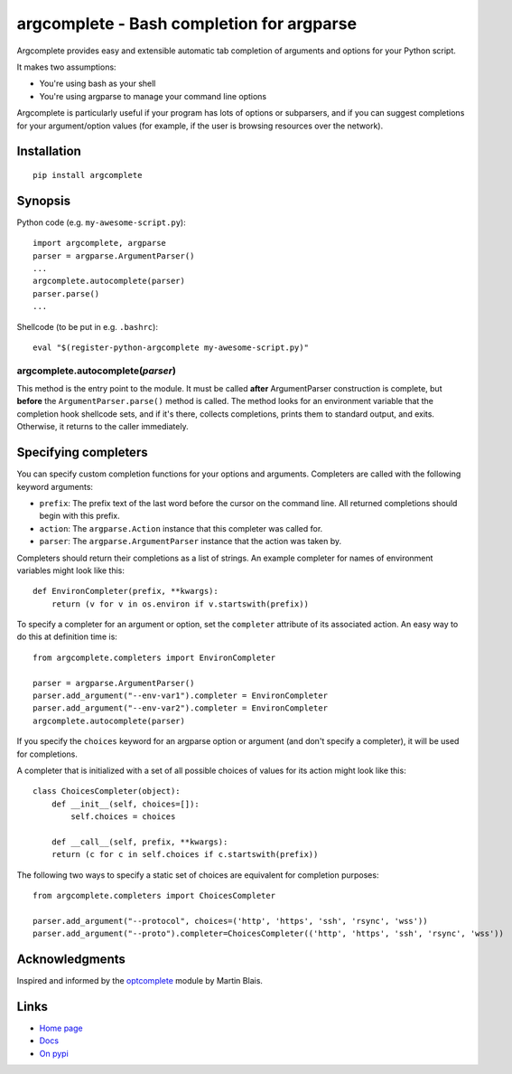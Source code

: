 argcomplete - Bash completion for argparse
==========================================

Argcomplete provides easy and extensible automatic tab completion of arguments and options for your Python script.

It makes two assumptions:

* You're using bash as your shell
* You're using argparse to manage your command line options

Argcomplete is particularly useful if your program has lots of options or subparsers, and if you can suggest
completions for your argument/option values (for example, if the user is browsing resources over the network).

Installation
------------
::

    pip install argcomplete

Synopsis
--------

Python code (e.g. ``my-awesome-script.py``)::

    import argcomplete, argparse
    parser = argparse.ArgumentParser()
    ...
    argcomplete.autocomplete(parser)
    parser.parse()
    ...

Shellcode (to be put in e.g. ``.bashrc``)::

    eval "$(register-python-argcomplete my-awesome-script.py)"

argcomplete.autocomplete(*parser*)
~~~~~~~~~~~~~~~~~~~~~~~~~~~~~~~~~~

This method is the entry point to the module. It must be called **after** ArgumentParser construction is complete, but
**before** the ``ArgumentParser.parse()`` method is called. The method looks for an environment variable that the
completion hook shellcode sets, and if it's there, collects completions, prints them to standard output, and exits.
Otherwise, it returns to the caller immediately.

Specifying completers
---------------------
You can specify custom completion functions for your options and arguments. Completers are called with the
following keyword arguments:

* ``prefix``: The prefix text of the last word before the cursor on the command line. All returned completions should begin with this prefix.
* ``action``: The ``argparse.Action`` instance that this completer was called for.
* ``parser``: The ``argparse.ArgumentParser`` instance that the action was taken by.

Completers should return their completions as a list of strings. An example completer for names of environment
variables might look like this::

    def EnvironCompleter(prefix, **kwargs):
        return (v for v in os.environ if v.startswith(prefix))

To specify a completer for an argument or option, set the ``completer`` attribute of its associated action. An easy
way to do this at definition time is::

    from argcomplete.completers import EnvironCompleter

    parser = argparse.ArgumentParser()
    parser.add_argument("--env-var1").completer = EnvironCompleter
    parser.add_argument("--env-var2").completer = EnvironCompleter
    argcomplete.autocomplete(parser)

If you specify the ``choices`` keyword for an argparse option or argument (and don't specify a completer), it will be
used for completions. 

A completer that is initialized with a set of all possible choices of values for its action might look like this::

    class ChoicesCompleter(object):
        def __init__(self, choices=[]):
            self.choices = choices

        def __call__(self, prefix, **kwargs):
        return (c for c in self.choices if c.startswith(prefix))

The following two ways to specify a static set of choices are equivalent for completion purposes::

    from argcomplete.completers import ChoicesCompleter

    parser.add_argument("--protocol", choices=('http', 'https', 'ssh', 'rsync', 'wss'))
    parser.add_argument("--proto").completer=ChoicesCompleter(('http', 'https', 'ssh', 'rsync', 'wss'))


Acknowledgments
---------------

Inspired and informed by the optcomplete_ module by Martin Blais.

.. _optcomplete: http://pypi.python.org/pypi/optcomplete

Links
-----

* `Home page <https://github.com/kislyuk/argcomplete>`_
* `Docs <https://argcomplete.readthedocs.org/en/latest/>`_
* `On pypi <http://pypi.python.org/pypi/argcomplete>`_
